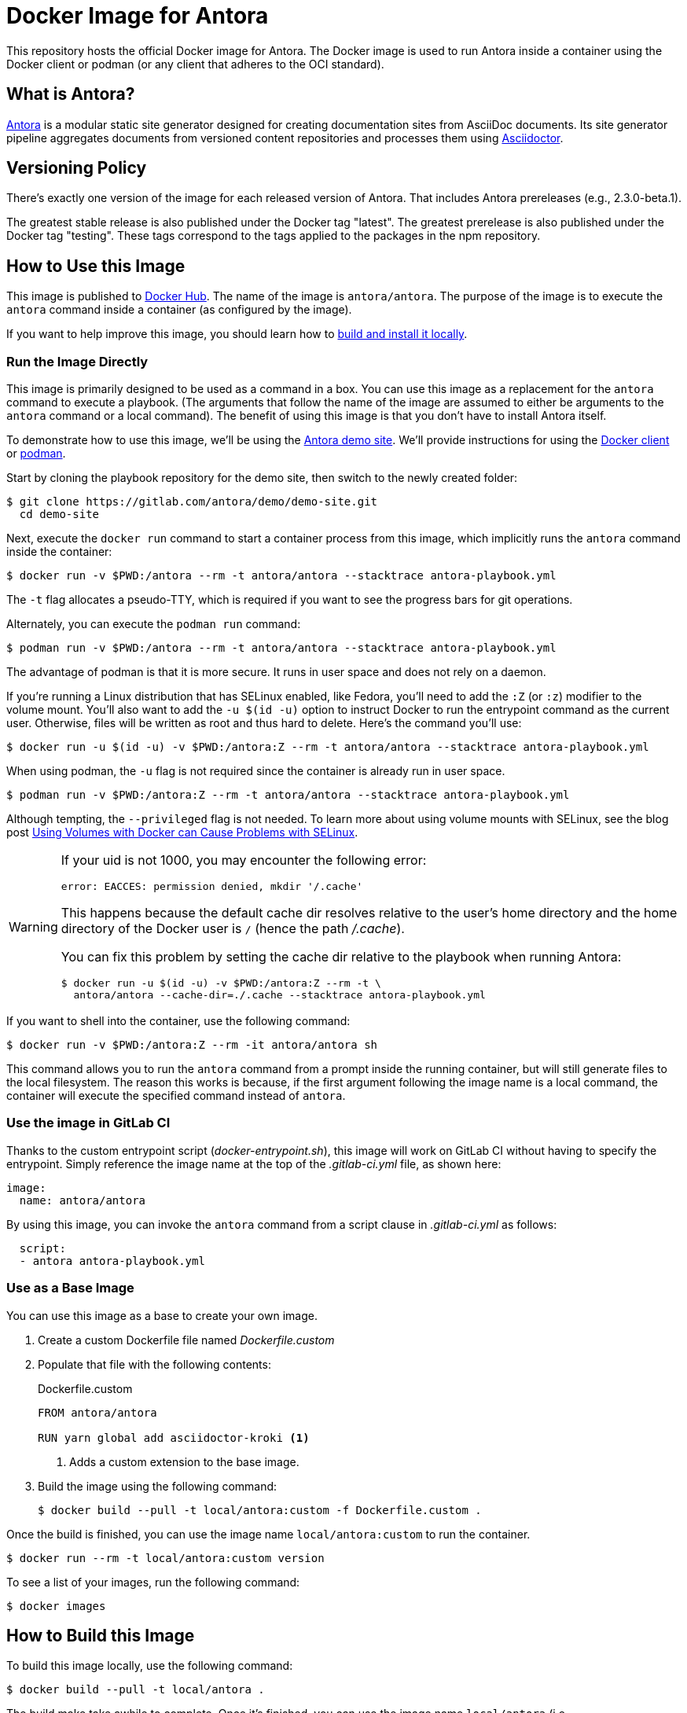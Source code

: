 = Docker Image for Antora
:url-antora: https://antora.org
:url-asciidoctor: https://asciidoctor.org
:url-license: https://www.mozilla.org/en-US/MPL/2.0/
:url-docker: https://www.docker.com/
:url-docker-hub: https://hub.docker.com/r/antora/antora
:url-podman: https://podman.io/

This repository hosts the official Docker image for Antora.
The Docker image is used to run Antora inside a container using the Docker client or podman (or any client that adheres to the OCI standard).

== What is Antora?

{url-antora}[Antora] is a modular static site generator designed for creating documentation sites from AsciiDoc documents.
Its site generator pipeline aggregates documents from versioned content repositories and processes them using {url-asciidoctor}[Asciidoctor].

== Versioning Policy

There's exactly one version of the image for each released version of Antora.
That includes Antora prereleases (e.g., 2.3.0-beta.1).

The greatest stable release is also published under the Docker tag "latest".
The greatest prerelease is also published under the Docker tag "testing".
These tags correspond to the tags applied to the packages in the npm repository.

[#use-image]
== How to Use this Image

This image is published to {url-docker-hub}[Docker Hub].
The name of the image is `antora/antora`.
The purpose of the image is to execute the `antora` command inside a container (as configured by the image).

If you want to help improve this image, you should learn how to <<build-image,build and install it locally>>.

[#run-image]
=== Run the Image Directly

This image is primarily designed to be used as a command in a box.
You can use this image as a replacement for the `antora` command to execute a playbook.
(The arguments that follow the name of the image are assumed to either be arguments to the `antora` command or a local command).
The benefit of using this image is that you don't have to install Antora itself.

To demonstrate how to use this image, we'll be using the https://gitlab.com/antora/demo/demo-site[Antora demo site].
We'll provide instructions for using the {url-docker}[Docker client] or {url-podman}[podman].

Start by cloning the playbook repository for the demo site, then switch to the newly created folder:

 $ git clone https://gitlab.com/antora/demo/demo-site.git
   cd demo-site

Next, execute the `docker run` command to start a container process from this image, which implicitly runs the `antora` command inside the container:

 $ docker run -v $PWD:/antora --rm -t antora/antora --stacktrace antora-playbook.yml

The `-t` flag allocates a pseudo-TTY, which is required if you want to see the progress bars for git operations.

Alternately, you can execute the `podman run` command:

 $ podman run -v $PWD:/antora --rm -t antora/antora --stacktrace antora-playbook.yml

The advantage of podman is that it is more secure.
It runs in user space and does not rely on a daemon.

If you're running a Linux distribution that has SELinux enabled, like Fedora, you'll need to add the `:Z` (or `:z`) modifier to the volume mount.
You'll also want to add the `-u $(id -u)` option to instruct Docker to run the entrypoint command as the current user.
Otherwise, files will be written as root and thus hard to delete.
Here's the command you'll use:

 $ docker run -u $(id -u) -v $PWD:/antora:Z --rm -t antora/antora --stacktrace antora-playbook.yml

When using podman, the `-u` flag is not required since the container is already run in user space.

 $ podman run -v $PWD:/antora:Z --rm -t antora/antora --stacktrace antora-playbook.yml
 
Although tempting, the `--privileged` flag is not needed.
To learn more about using volume mounts with SELinux, see the blog post http://www.projectatomic.io/blog/2015/06/using-volumes-with-docker-can-cause-problems-with-selinux/[Using Volumes with Docker can Cause Problems with SELinux].

[WARNING]
====
If your uid is not 1000, you may encounter the following error:

 error: EACCES: permission denied, mkdir '/.cache'

This happens because the default cache dir resolves relative to the user's home directory and the home directory of the Docker user is `/` (hence the path [.path]_/.cache_).

You can fix this problem by setting the cache dir relative to the playbook when running Antora:

 $ docker run -u $(id -u) -v $PWD:/antora:Z --rm -t \
   antora/antora --cache-dir=./.cache --stacktrace antora-playbook.yml
====

If you want to shell into the container, use the following command:

 $ docker run -v $PWD:/antora:Z --rm -it antora/antora sh

This command allows you to run the `antora` command from a prompt inside the running container, but will still generate files to the local filesystem.
The reason this works is because, if the first argument following the image name is a local command, the container will execute the specified command instead of `antora`.

[#gitlab-ci-image]
=== Use the image in GitLab CI

Thanks to the custom entrypoint script ([.path]_docker-entrypoint.sh_), this image will work on GitLab CI without having to specify the entrypoint.
Simply reference the image name at the top of the [.path]_.gitlab-ci.yml_ file, as shown here:

[source,yaml]
----
image:
  name: antora/antora
----

By using this image, you can invoke the `antora` command from a script clause in [.path]_.gitlab-ci.yml_ as follows:

[source,yaml]
----
  script:
  - antora antora-playbook.yml
----

[#extend-image]
=== Use as a Base Image

You can use this image as a base to create your own image.

. Create a custom Dockerfile file named [.path]_Dockerfile.custom_
. Populate that file with the following contents:
+
.Dockerfile.custom
[source,docker]
----
FROM antora/antora

RUN yarn global add asciidoctor-kroki <1>
----
<1> Adds a custom extension to the base image.

. Build the image using the following command:

 $ docker build --pull -t local/antora:custom -f Dockerfile.custom .

Once the build is finished, you can use the image name `local/antora:custom` to run the container.

 $ docker run --rm -t local/antora:custom version

To see a list of your images, run the following command:

 $ docker images

[#build-image]
== How to Build this Image

To build this image locally, use the following command:

 $ docker build --pull -t local/antora .

The build make take awhile to complete.
Once it's finished, you can use the image name `local/antora` (i.e., `local/antora:latest`) to run the container.

== Copyright and License

Copyright (C) 2018-present OpenDevise Inc. and the Antora Project.

Use of this software is granted under the terms of the {url-license}[Mozilla Public License Version 2.0] (MPL-2.0).
See link:LICENSE[] to find the full license text.
